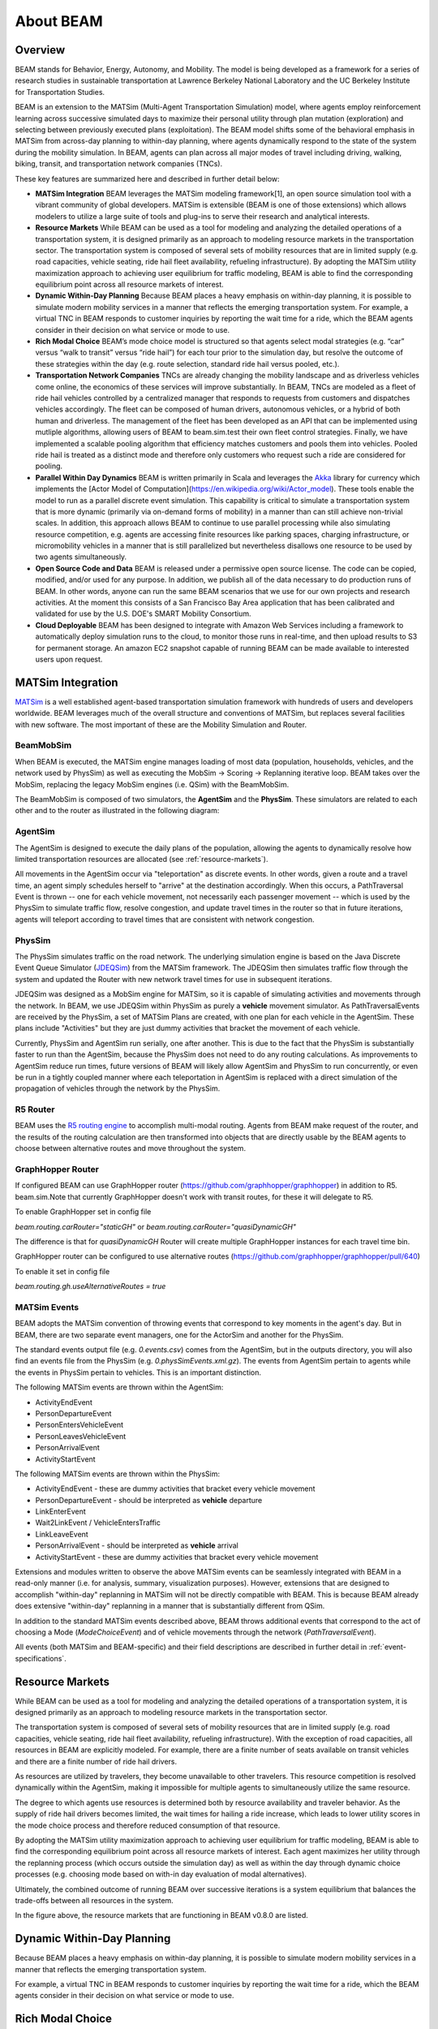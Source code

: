 
About BEAM
==========

Overview
--------

BEAM stands for Behavior, Energy, Autonomy, and Mobility. The model is being developed as a framework for a series of research studies in sustainable transportation at Lawrence Berkeley National Laboratory and the UC Berkeley Institute for Transportation Studies.  

BEAM is an extension to the MATSim (Multi-Agent Transportation Simulation) model, where agents employ reinforcement learning across successive simulated days to maximize their personal utility through plan mutation (exploration) and selecting between previously executed plans (exploitation). The BEAM model shifts some of the behavioral emphasis in MATSim from across-day planning to within-day planning, where agents dynamically respond to the state of the system during the mobility simulation. In BEAM, agents can plan across all major modes of travel including driving, walking, biking, transit, and transportation network companies (TNCs).

These key features are summarized here and described in further detail below:

* **MATSim Integration** BEAM leverages the MATSim modeling framework[1], an open source simulation tool with a vibrant community of global developers. MATSim is extensible (BEAM is one of those extensions) which allows modelers to utilize a large suite of tools and plug-ins to serve their research and analytical interests.

* **Resource Markets** While BEAM can be used as a tool for modeling and analyzing the detailed operations of a transportation system, it is designed primarily as an approach to modeling resource markets in the transportation sector. The transportation system is composed of several sets of mobility resources that are in limited supply (e.g. road capacities, vehicle seating, ride hail fleet availability, refueling infrastructure). By adopting the MATSim utility maximization approach to achieving user equilibrium for traffic modeling, BEAM is able to find the corresponding equilibrium point across all resource markets of interest.

* **Dynamic Within-Day Planning** Because BEAM places a heavy emphasis on within-day planning, it is possible to simulate modern mobility services in a manner that reflects the emerging transportation system. For example, a virtual TNC in BEAM responds to customer inquiries by reporting the wait time for a ride, which the BEAM agents consider in their decision on what service or mode to use. 

* **Rich Modal Choice** BEAM’s mode choice model is structured so that agents select modal strategies (e.g. “car” versus “walk to transit” versus “ride hail”) for each tour prior to the simulation day, but resolve the outcome of these strategies within the day (e.g. route selection, standard ride hail versus pooled, etc.).  

* **Transportation Network Companies** TNCs are already changing the mobility landscape and as driverless vehicles come online, the economics of these services will improve substantially. In BEAM, TNCs are modeled as a fleet of ride hail vehicles controlled by a centralized manager that responds to requests from customers and dispatches vehicles accordingly. The fleet can be composed of human drivers, autonomous vehicles, or a hybrid of both human and driverless. The management of the fleet has been developed as an API that can be implemented using mutliple algorithms, allowing users of BEAM to beam.sim.test their own fleet control strategies. Finally, we have implemented a scalable pooling algorithm that efficiency matches customers and pools them into vehicles. Pooled ride hail is treated as a distinct mode and therefore only customers who request such a ride are considered for pooling.

* **Parallel Within Day Dynamics** BEAM is written primarily in Scala and leverages the Akka_ library for currency which implements the [Actor Model of Computation](https://en.wikipedia.org/wiki/Actor_model). These tools enable the model to run as a parallel discrete event simulation. This capability is critical to simulate a transportation system that is more dynamic (primarily via on-demand forms of mobility) in a manner than can still achieve non-trivial scales. In addition, this approach allows BEAM to continue to use parallel processing while also simulating resource competition, e.g. agents are accessing finite resources like parking spaces, charging infrastructure, or micromobility vehicles in a manner that is still parallelized but nevertheless disallows one resource to be used by two agents simultaneously. 
  
* **Open Source Code and Data** BEAM is released under a permissive open source license. The code can be copied, modified, and/or used for any purpose. In addition, we publish all of the data necessary to do production runs of BEAM. In other words, anyone can run the same BEAM scenarios that we use for our own projects and research activities. At the moment this consists of a San Francisco Bay Area application that has been calibrated and validated for use by the U.S. DOE's SMART Mobility Consortium. 

* **Cloud Deployable** BEAM has been designed to integrate with Amazon Web Services including a framework to automatically deploy simulation runs to the cloud, to monitor those runs in real-time, and then upload results to S3 for permanent storage. An amazon EC2 snapshot capable of running BEAM can be made available to interested users upon request.

.. _Akka: https://akka.io/

MATSim Integration
------------------

MATSim_ is a well established agent-based transportation simulation framework with hundreds of users and developers worldwide. BEAM leverages much of the overall structure and conventions of MATSim, but replaces several facilities with new software. The most important of these are the Mobility Simulation and Router. 

.. _MATSim: http://www.matsim.org/

BeamMobSim
^^^^^^^^^^
When BEAM is executed, the MATSim engine manages loading of most data (population, households, vehicles, and the network used by PhysSim) as well as executing the MobSim -> Scoring -> Replanning iterative loop. BEAM takes over the MobSim, replacing the legacy MobSim engines (i.e. QSim) with the BeamMobSim.

.. image:: _static/figs/matsim-loop.png

The BeamMobSim is composed of two simulators, the **AgentSim** and the **PhysSim**. These simulators are related to each other and to the router as illustrated in the following diagram:

.. image:: _static/figs/beam-structure-med.png

AgentSim
^^^^^^^^

The AgentSim is designed to execute the daily plans of the population, allowing the agents to dynamically resolve how limited transportation resources are allocated (see :ref:`resource-markets`). 

All movements in the AgentSim occur via "teleportation" as discrete events. In other words, given a route and a travel time, an agent simply schedules herself to "arrive" at the destination accordingly. When this occurs, a PathTraversal Event is thrown -- one for each vehicle movement, not necessarily each passenger movement -- which is used by the PhysSim to simulate traffic flow, resolve congestion, and update travel times in the router so that in future iterations, agents will teleport according to travel times that are consistent with network congestion.

PhysSim
^^^^^^^

The PhysSim simulates traffic on the road network. The underlying simulation engine is based on the Java Discrete Event Queue Simulator (JDEQSim_) from the MATSim framework. The JDEQSim then simulates traffic flow through the system and updated the Router with new network travel times for use in subsequent iterations.

.. _JDEQSim: https://www.researchgate.net/publication/239925133_Performance_Improvements_for_Large_Scale_Traffic_Simula-_tion_in_MATSim

JDEQSim was designed as a MobSim engine for MATSim, so it is capable of simulating activities and movements through the network. In BEAM, we use JDEQSim within PhysSim as purely a **vehicle** movement simulator.  As PathTraversalEvents are received by the PhysSim, a set of MATSim Plans are created, with one plan for each vehicle in the AgentSim. These plans include "Activities" but they are just dummy activities that bracket the movement of each vehicle.

Currently, PhysSim and AgentSim run serially, one after another. This is due to the fact that the PhysSim is substantially faster to run than the AgentSim, because the PhysSim does not need to do any routing calculations. As improvements to AgentSim reduce run times, future versions of BEAM will likely allow AgentSim and PhysSim to run concurrently, or even be run in a tightly coupled manner where each teleportation in AgentSim is replaced with a direct simulation of the propagation of vehicles through the network by the PhysSim.

R5 Router
^^^^^^^^^

BEAM uses the `R5 routing engine`_ to accomplish multi-modal routing. Agents from BEAM make request of the router, and the results of the routing calculation are then transformed into objects that are directly usable by the BEAM agents to choose between alternative routes and move throughout the system. 

.. _R5 routing engine: https://github.com/conveyal/r5

.. _matsim-events:

GraphHopper Router
^^^^^^^^^

If configured BEAM can use GraphHopper router (https://github.com/graphhopper/graphhopper) in addition to R5. beam.sim.Note that
currently GraphHopper doesn't work with transit routes, for these it will delegate to R5.

To enable GraphHopper set in config file

`beam.routing.carRouter="staticGH"` or
`beam.routing.carRouter="quasiDynamicGH"`

The difference is that for `quasiDynamicGH` Router will create multiple GraphHopper instances for each travel time bin.

GraphHopper router can be configured to use alternative routes (https://github.com/graphhopper/graphhopper/pull/640)

To enable it set in config file

`beam.routing.gh.useAlternativeRoutes = true`

MATSim Events
^^^^^^^^^^^^^

BEAM adopts the MATSim convention of throwing events that correspond to key moments in the agent's day. But in BEAM, there are two separate event managers, one for the ActorSim and another for the PhysSim. 

The standard events output file (e.g. `0.events.csv`) comes from the AgentSim, but in the outputs directory, you will also find an events file from the PhysSim (e.g. `0.physSimEvents.xml.gz`).  The events from AgentSim pertain to agents while the events in PhysSim pertain to vehicles. This is an important distinction.

The following MATSim events are thrown within the AgentSim: 

* ActivityEndEvent
* PersonDepartureEvent
* PersonEntersVehicleEvent
* PersonLeavesVehicleEvent
* PersonArrivalEvent
* ActivityStartEvent

The following MATSim events are thrown within the PhysSim: 

* ActivityEndEvent - these are dummy activities that bracket every vehicle movement
* PersonDepartureEvent - should be interpreted as **vehicle** departure
* LinkEnterEvent
* Wait2LinkEvent / VehicleEntersTraffic 
* LinkLeaveEvent
* PersonArrivalEvent - should be interpreted as **vehicle** arrival
* ActivityStartEvent - these are dummy activities that bracket every vehicle movement

Extensions and modules written to observe the above MATSim events can be seamlessly integrated with BEAM in a read-only manner (i.e. for analysis, summary, visualization purposes). However, extensions that are designed to accomplish "within-day" replanning in MATSim will not be directly compatible with BEAM. This is because BEAM already does extensive "within-day" replanning in a manner that is substantially different from QSim.

In addition to the standard MATSim events described above, BEAM throws additional events that correspond to the act of choosing a Mode (`ModeChoiceEvent`) and of vehicle movements through the network (`PathTraversalEvent`). 

All events (both MATSim and BEAM-specific) and their field descriptions are described in further detail in :ref:`event-specifications`.

.. _resource-markets:

Resource Markets
----------------

.. image:: _static/figs/resource-markets.png

While BEAM can be used as a tool for modeling and analyzing the detailed operations of a transportation system, it is designed primarily as an approach to modeling resource markets in the transportation sector. 

The transportation system is composed of several sets of mobility resources that are in limited supply (e.g. road capacities, vehicle seating, ride hail fleet availability, refueling infrastructure). With the exception of road capacities, all resources in BEAM are explicitly modeled. For example, there are a finite number of seats available on transit vehicles and there are a finite number of ride hail drivers. 

As resources are utilized by travelers, they become unavailable to other travelers. This resource competition is resolved dynamically within the AgentSim, making it impossible for multiple agents to simultaneously utilize the same resource.

The degree to which agents use resources is determined both by resource availability and traveler behavior. As the supply of ride hail drivers becomes limited, the wait times for hailing a ride increase, which leads to lower utility scores in the mode choice process and therefore reduced consumption of that resource.

By adopting the MATSim utility maximization approach to achieving user equilibrium for traffic modeling, BEAM is able to find the corresponding equilibrium point across all resource markets of interest. Each agent maximizes her utility through the replanning process (which occurs outside the simulation day) as well as within the day through dynamic choice processes (e.g. choosing mode based on with-in day evaluation of modal alternatives).

Ultimately, the combined outcome of running BEAM over successive iterations is a system equilibrium that balances the trade-offs between all resources in the system.

In the figure above, the resource markets that are functioning in BEAM v0.8.0 are listed. 

Dynamic Within-Day Planning
---------------------------
Because BEAM places a heavy emphasis on within-day planning, it is possible to simulate modern mobility services in a manner that reflects the emerging transportation system. 

For example, a virtual TNC in BEAM responds to customer inquiries by reporting the wait time for a ride, which the BEAM agents consider in their decision on what service or mode to use.

Rich Modal Choice
-----------------
BEAM’s mode choice model is structured so that agents select modal strategies (e.g. “car” versus “walk to transit” versus “ride hail”) for each tour prior to the simulation day, but resolve the outcome of these strategies within the day (e.g. route selection, standard ride hail versus pooled, etc.).  BEAM currently supports a simple multinomial logit choice model and a more advanced model is under development and will be fully supported by Spring 2018. 


Plug-in Electric Vehicle Modeling with BEAM
-------------------------------------------

In 2016, BEAM was originally developed to simulate personally-owned plug-in electric vehicles (PEVs), with an emphasis on detailed representation of charging infrastructure and driver behavior around charging. 

In 2017, BEAM underwent a major revision, designed to simulate all modes of travel and to prepare the software for scalability and extensibility. We therefore no longer support the "PEV Only" version of BEAM, though the codebase is still available on the BEAM Github repository under the branch pev-only_. In 2018, PEVs were re-implemented in BEAM following the new framework. In addition, BEAM supports modeling the refueling of fleets of electrified ride hail vehicles. 
 
.. _pev-only: https://github.com/LBNL-UCB-STI/beam/tree/pev-only

The key features of the "PEV Only" version of BEAM are summarized here and described in further detail in reports linked below. 

* **Detailed Representation of Charging Infrastructure** In BEAM, individual chargers are explicitly represented in the region of interest. Chargers are organized as sites that can have multiple charging points which can have multiple plugs of any plug type. The plug types are  defined by their technical characteristics (i.e. power capacity, price, etc.) and their compatibility with vehicles types (e.g. Tesla chargers vs. CHAdeMO vs. SAE). Physical access to chargers is also represented explicitly, i.e., charging points can only be accessed by a limited number of parking spaces. Chargers are modeled as queues, which can be served in an automated fashion (vehicle B begins charging as soon as vehicle A ends) or manually by sending notifications to agents that it is their turn to begin a charging session.

* **Robust Behavioral Modeling** The operational decisions made by PEV drivers are modeled using discrete choice models, which can be parameterized based on the outcomes of stated preference surveys or reveled preference analyses. For example, the decision of whether and where to charge is currently modeled in BEAM as a nested logit choice that considers a variety of factors including the location, capacity, and price of all chargers within a search radius in addition to the state of charge of the PEV and features of the agent’s future mobility needs for the day. The utility functions for the model are in part based on empirical work by Wen et al.[2] who surveyed PEV drivers and analyzed the factors that influence their charging decisions.


Contact Information
-------------------
Primary Technical Contacts: 

Colin Sheppard
colin.sheppard@lbl.gov

Rashid Waraich
rwaraich@lbl.gov

References
----------

1.	Horni, A., Nagel, K. and Axhausen, K.W. (eds.) 2016 `The Multi-Agent Transport Simulation MATSim`_. London: Ubiquity Press. DOI: http://dx.doi.org/10.5334/baw. License: CC-BY 4.0.
2.	Wen, Y., MacKenzie, D. & Keith, D. Modeling the Charging Choices of Battery Electric Vehicle Drivers Using Stated Preference Data. TRB Proc. Pap. No 16-5618

.. _The Multi-Agent Transport Simulation MATSim: http://www.matsim.org/the-book
